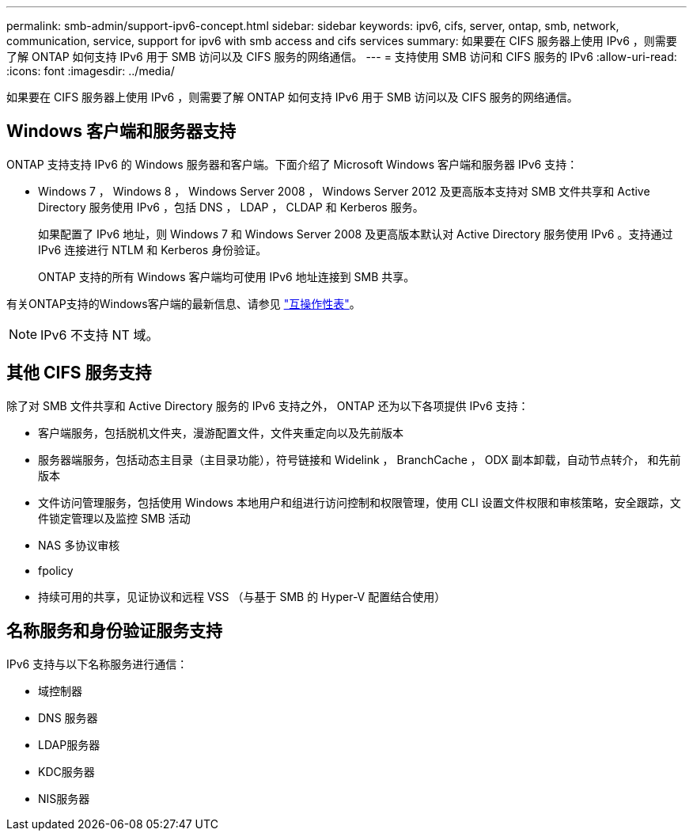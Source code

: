 ---
permalink: smb-admin/support-ipv6-concept.html 
sidebar: sidebar 
keywords: ipv6, cifs, server, ontap, smb, network, communication, service, support for ipv6 with smb access and cifs services 
summary: 如果要在 CIFS 服务器上使用 IPv6 ，则需要了解 ONTAP 如何支持 IPv6 用于 SMB 访问以及 CIFS 服务的网络通信。 
---
= 支持使用 SMB 访问和 CIFS 服务的 IPv6
:allow-uri-read: 
:icons: font
:imagesdir: ../media/


[role="lead"]
如果要在 CIFS 服务器上使用 IPv6 ，则需要了解 ONTAP 如何支持 IPv6 用于 SMB 访问以及 CIFS 服务的网络通信。



== Windows 客户端和服务器支持

ONTAP 支持支持 IPv6 的 Windows 服务器和客户端。下面介绍了 Microsoft Windows 客户端和服务器 IPv6 支持：

* Windows 7 ， Windows 8 ， Windows Server 2008 ， Windows Server 2012 及更高版本支持对 SMB 文件共享和 Active Directory 服务使用 IPv6 ，包括 DNS ， LDAP ， CLDAP 和 Kerberos 服务。
+
如果配置了 IPv6 地址，则 Windows 7 和 Windows Server 2008 及更高版本默认对 Active Directory 服务使用 IPv6 。支持通过 IPv6 连接进行 NTLM 和 Kerberos 身份验证。

+
ONTAP 支持的所有 Windows 客户端均可使用 IPv6 地址连接到 SMB 共享。



有关ONTAP支持的Windows客户端的最新信息、请参见 link:https://mysupport.netapp.com/matrix["互操作性表"]。

[NOTE]
====
IPv6 不支持 NT 域。

====


== 其他 CIFS 服务支持

除了对 SMB 文件共享和 Active Directory 服务的 IPv6 支持之外， ONTAP 还为以下各项提供 IPv6 支持：

* 客户端服务，包括脱机文件夹，漫游配置文件，文件夹重定向以及先前版本
* 服务器端服务，包括动态主目录（主目录功能），符号链接和 Widelink ， BranchCache ， ODX 副本卸载，自动节点转介， 和先前版本
* 文件访问管理服务，包括使用 Windows 本地用户和组进行访问控制和权限管理，使用 CLI 设置文件权限和审核策略，安全跟踪，文件锁定管理以及监控 SMB 活动
* NAS 多协议审核
* fpolicy
* 持续可用的共享，见证协议和远程 VSS （与基于 SMB 的 Hyper-V 配置结合使用）




== 名称服务和身份验证服务支持

IPv6 支持与以下名称服务进行通信：

* 域控制器
* DNS 服务器
* LDAP服务器
* KDC服务器
* NIS服务器

